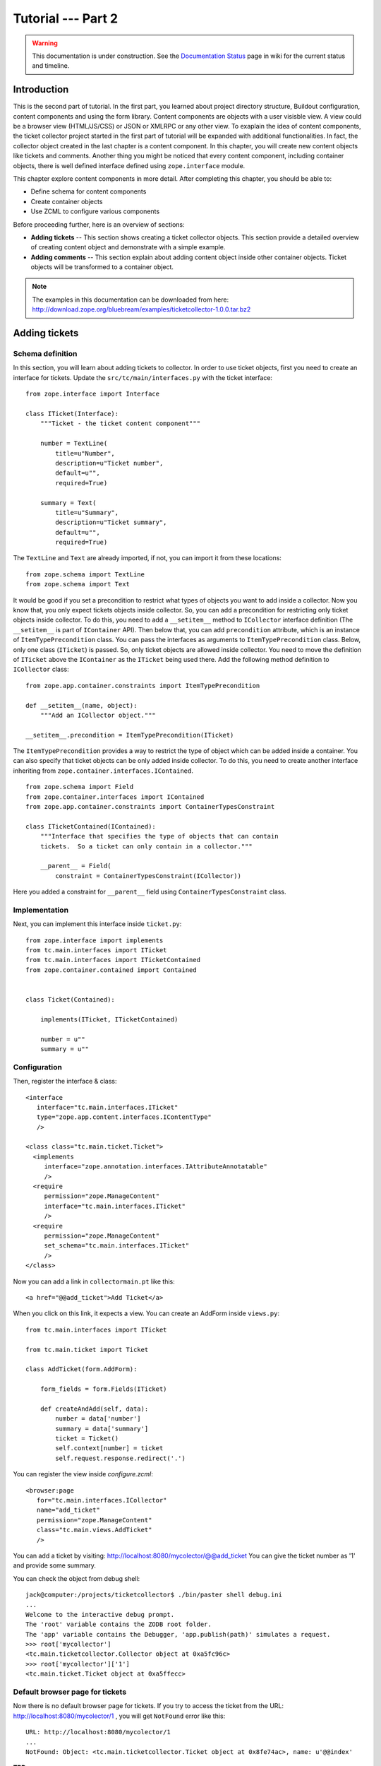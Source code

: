 .. _tut2-tutorial:

Tutorial --- Part 2
===================

.. warning::

   This documentation is under construction.  See the `Documentation
   Status <http://wiki.zope.org/bluebream/DocumentationStatus>`_ page
   in wiki for the current status and timeline.

.. _tut2-intro:

Introduction
------------

This is the second part of tutorial.  In the first part, you learned
about project directory structure, Buildout configuration, content
components and using the form library.  Content components are
objects with a user visisble view.  A view could be a browser view
(HTML/JS/CSS) or JSON or XMLRPC or any other view.  To exaplain the
idea of content components, the ticket collector project started in
the first part of tutorial will be expanded with additional
functionalities.  In fact, the collector object created in the last
chapter is a content component.  In this chapter, you will create new
content objects like tickets and comments.  Another thing you might
be noticed that every content component, including container objects,
there is well defined interface defined using ``zope.interface``
module.

This chapter explore content components in more detail.  After
completing this chapter, you should be able to:

- Define schema for content components
- Create container objects
- Use ZCML to configure various components

Before proceeding further, here is an overview of sections:

- **Adding tickets** -- This section shows creating a ticket
  collector objects.  This section provide a detailed overview of
  creating content object and demonstrate with a simple example.

- **Adding comments** -- This section explain about adding content
  object inside other container objects.  Ticket objects will be
  transformed to a container object.

.. note::

   The examples in this documentation can be downloaded from here:
   http://download.zope.org/bluebream/examples/ticketcollector-1.0.0.tar.bz2

.. _tut2-adding-tickets:

Adding tickets
--------------

Schema definition
~~~~~~~~~~~~~~~~~

In this section, you will learn about adding tickets to collector.
In order to use ticket objects, first you need to create an interface
for tickets.  Update the ``src/tc/main/interfaces.py`` with the ticket
interface::

  from zope.interface import Interface

  class ITicket(Interface):
      """Ticket - the ticket content component"""

      number = TextLine(
          title=u"Number",
          description=u"Ticket number",
          default=u"",
          required=True)

      summary = Text(
          title=u"Summary",
          description=u"Ticket summary",
          default=u"",
          required=True)


The ``TextLine`` and ``Text`` are already imported, if not, you can
import it from these locations::

  from zope.schema import TextLine
  from zope.schema import Text

It would be good if you set a precondition to restrict what types of
objects you want to add inside a collector.  Now you know that, you
only expect tickets objects inside collector.  So, you can add a
precondition for restricting only ticket objects inside collector.
To do this, you need to add a ``__setitem__`` method to
``ICollector`` interface definition (The ``__setitem__`` is part of
``IContainer`` API).  Then below that, you can add ``precondition``
attribute, which is an instance of ``ItemTypePrecondition`` class.
You can pass the interfaces as arguments to ``ItemTypePrecondition``
class.  Below, only one class (``ITicket``) is passed.  So, only
ticket objects are allowed inside collector.  You need to move the
definition of ``ITicket`` above the ``IContainer`` as the ``ITicket``
being used there.  Add the following method definition to
``ICollector`` class::

    from zope.app.container.constraints import ItemTypePrecondition

    def __setitem__(name, object):
        """Add an ICollector object."""

    __setitem__.precondition = ItemTypePrecondition(ITicket)

The ``ItemTypePrecondition`` provides a way to restrict the type of
object which can be added inside a container.  You can also specify
that ticket objects can be only added inside collector.  To do this,
you need to create another interface inheriting from
``zope.container.interfaces.IContained``.

::

  from zope.schema import Field
  from zope.container.interfaces import IContained
  from zope.app.container.constraints import ContainerTypesConstraint

  class ITicketContained(IContained):
      """Interface that specifies the type of objects that can contain
      tickets.  So a ticket can only contain in a collector."""

      __parent__ = Field(
          constraint = ContainerTypesConstraint(ICollector))

Here you added a constraint for ``__parent__`` field using
``ContainerTypesConstraint`` class.

Implementation
~~~~~~~~~~~~~~

Next, you can implement this interface inside ``ticket.py``::

  from zope.interface import implements
  from tc.main.interfaces import ITicket
  from tc.main.interfaces import ITicketContained
  from zope.container.contained import Contained


  class Ticket(Contained):

      implements(ITicket, ITicketContained)

      number = u""
      summary = u""

Configuration
~~~~~~~~~~~~~

Then, register the interface & class::

  <interface
     interface="tc.main.interfaces.ITicket"
     type="zope.app.content.interfaces.IContentType"
     />

  <class class="tc.main.ticket.Ticket">
    <implements
       interface="zope.annotation.interfaces.IAttributeAnnotatable"
       />
    <require
       permission="zope.ManageContent"
       interface="tc.main.interfaces.ITicket"
       />
    <require
       permission="zope.ManageContent"
       set_schema="tc.main.interfaces.ITicket"
       />
  </class>

Now you can add a link in ``collectormain.pt`` like this::

  <a href="@@add_ticket">Add Ticket</a>

When you click on this link, it expects a view. You can create an
AddForm inside ``views.py``::

  from tc.main.interfaces import ITicket

  from tc.main.ticket import Ticket

  class AddTicket(form.AddForm):

      form_fields = form.Fields(ITicket)

      def createAndAdd(self, data):
          number = data['number']
          summary = data['summary']
          ticket = Ticket()
          self.context[number] = ticket
          self.request.response.redirect('.')

You can register the view inside `configure.zcml`::

  <browser:page
     for="tc.main.interfaces.ICollector"
     name="add_ticket"
     permission="zope.ManageContent"
     class="tc.main.views.AddTicket"
     />

You can add a ticket by visiting:
http://localhost:8080/mycolector/@@add_ticket You can give the ticket
number as '1' and provide some summary.

You can check the object from debug shell::

  jack@computer:/projects/ticketcollector$ ./bin/paster shell debug.ini
  ...
  Welcome to the interactive debug prompt.
  The 'root' variable contains the ZODB root folder.
  The 'app' variable contains the Debugger, 'app.publish(path)' simulates a request.
  >>> root['mycollector']
  <tc.main.ticketcollector.Collector object at 0xa5fc96c>
  >>> root['mycollector']['1']
  <tc.main.ticket.Ticket object at 0xa5ffecc>

Default browser page for tickets
~~~~~~~~~~~~~~~~~~~~~~~~~~~~~~~~

Now there is no default browser page for tickets.  If you try to
access the ticket from the URL: http://localhost:8080/mycolector/1 ,
you will get ``NotFound`` error like this::

  URL: http://localhost:8080/mycolector/1
  ...
  NotFound: Object: <tc.main.ticketcollector.Ticket object at 0x8fe74ac>, name: u'@@index'

**TBD**

Listing tickets
---------------

This section explain listing tickets in the main page, so that the
user can navigate to ticket and see the details.

**TBD**

Adding Comments
---------------

**TBD**

In this section, you will create `comment` objects and add it to
tickets.  As the first step, you need to define the interface for the
comments.  You can add this interface definition inside
``interfaces.py``::

  class IComment(Interface):
      """Comment for Ticket"""

      body = Text(
          title=u"Additional Comment",
          description=u"Body of the Comment.",
          default=u"",
          required=True)

Next, you can implement the comment like this::

  from zope.interface import implements

  from tc.main.interfaces import IComment
  from tc.main.interfaces import ICommentContained
  from zope.location.contained import Contained

  class Comment(Contained):

      implements(IComment, ICommentContained)

      body = u""

Then, register the interface & class::

  <interface
     interface=".interfaces.IComment"
     type="zope.app.content.interfaces.IContentType"
     />

  <class class=".ticket.Comment">
    <implements
       interface="zope.annotation.interfaces.IAttributeAnnotatable"
       />
    <require
       permission="zope.ManageContent"
       interface=".interfaces.IComment"
       />
    <require
       permission="zope.ManageContent"
       set_schema=".interfaces.IComment"
       />
  </class>

Conclusion
----------

This chapter explored creating content components.  You can learn
more about BlueBream from the :ref:`manual`.

.. raw:: html

  <div id="disqus_thread"></div><script type="text/javascript"
  src="http://disqus.com/forums/bluebream/embed.js"></script><noscript><a
  href="http://disqus.com/forums/bluebream/?url=ref">View the
  discussion thread.</a></noscript><a href="http://disqus.com"
  class="dsq-brlink">blog comments powered by <span
  class="logo-disqus">Disqus</span></a>
